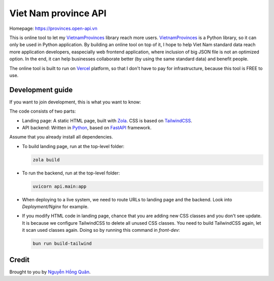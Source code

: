 =====================
Viet Nam province API
=====================

Homepage: https://provinces.open-api.vn

This is online tool to let my VietnamProvinces_ library reach more users. VietnamProvinces_ is a Python library, so it can only be used in Python application.
By building an online tool on top of it, I hope to help Viet Nam standard data reach more application developers, easpecially web frontend application, where inclusion of big JSON file is not an optimized option.
In the end, it can help businesses collaborate better (by using the same standard data) and benefit people.


The online tool is built to run on Vercel_ platform, so that I don't have to pay for infrastructure, because this tool is FREE to use.


Development guide
-----------------

If you want to join development, this is what you want to know:

The code consists of two parts:

- Landing page: A static HTML page, built with Zola_. CSS is based on TailwindCSS_.
- API backend: Written in Python_, based on FastAPI_ framework.

Assume that you already install all dependencies.

- To build landing page, run at the top-level folder:

  .. code-block:: sh

    zola build

- To run the backend, run at the top-level folder:

  .. code-block:: sh

    uvicorn api.main:app

- When deploying to a live system, we need to route URLs to landing page and the backend. Look into *Deployment/Nginx* for example.

- If you modify HTML code in landing page, chance that you are adding new CSS classes and you don't see update.
  It is because we configure TailwindCSS to delete all unused CSS classes. You need to build TailwindCSS again, let it scan used classes again.
  Doing so by running this command in *front-dev*:

  .. code-block:: sh

    bun run build-tailwind


Credit
------

Brought to you by `Nguyễn Hồng Quân <author_>`_.


.. _vercel: https://vercel.com
.. _zola: https://www.getzola.org/
.. _tailwindcss: https://tailwindcss.com/
.. _python: https://www.python.org/
.. _fastapi: https://fastapi.tiangolo.com/
.. _author: https://quan.hoabinh.vn
.. _VietnamProvinces: https://pypi.org/project/vietnam-provinces/
